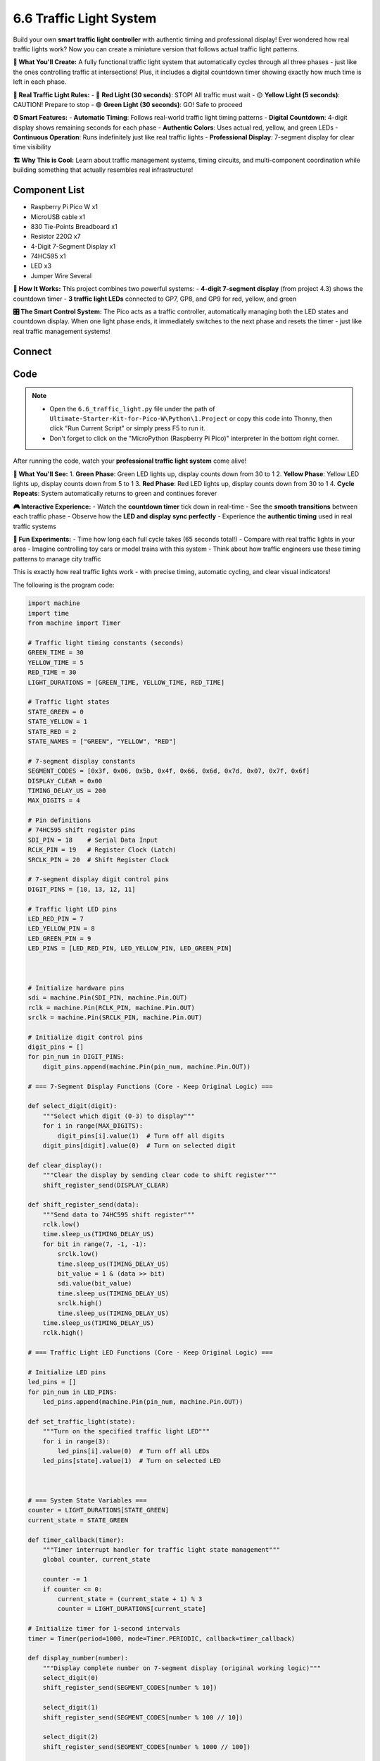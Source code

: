 6.6 Traffic Light System
=========================
Build your own **smart traffic light controller** with authentic timing and professional display! Ever wondered how real traffic lights work? Now you can create a miniature version that follows actual traffic light patterns.

**🚦 What You'll Create:**
A fully functional traffic light system that automatically cycles through all three phases - just like the ones controlling traffic at intersections! Plus, it includes a digital countdown timer showing exactly how much time is left in each phase.

**🎯 Real Traffic Light Rules:**
- 🔴 **Red Light (30 seconds)**: STOP! All traffic must wait
- 🟡 **Yellow Light (5 seconds)**: CAUTION! Prepare to stop  
- 🟢 **Green Light (30 seconds)**: GO! Safe to proceed

**⏰ Smart Features:**
- **Automatic Timing**: Follows real-world traffic light timing patterns
- **Digital Countdown**: 4-digit display shows remaining seconds for each phase
- **Authentic Colors**: Uses actual red, yellow, and green LEDs
- **Continuous Operation**: Runs indefinitely just like real traffic lights
- **Professional Display**: 7-segment display for clear time visibility

**🏗️ Why This is Cool:**
Learn about traffic management systems, timing circuits, and multi-component coordination while building something that actually resembles real infrastructure!

Component List
^^^^^^^^^^^^^^^
- Raspberry Pi Pico W x1
- MicroUSB cable x1
- 830 Tie-Points Breadboard x1
- Resistor 220Ω x7
- 4-Digit 7-Segment Display x1
- 74HC595 x1
- LED x3
- Jumper Wire Several

**🔧 How It Works:**
This project combines two powerful systems:
- **4-digit 7-segment display** (from project 4.3) shows the countdown timer
- **3 traffic light LEDs** connected to GP7, GP8, and GP9 for red, yellow, and green

**🎛️ The Smart Control System:**
The Pico acts as a traffic controller, automatically managing both the LED states and countdown display. When one light phase ends, it immediately switches to the next phase and resets the timer - just like real traffic management systems!

Connect
^^^^^^^^^
.. image:: img/3.connect/6.6.png

Code
^^^^^^^
.. note::

    * Open the ``6.6_traffic_light.py`` file under the path of ``Ultimate-Starter-Kit-for-Pico-W\Python\1.Project`` or copy this code into Thonny, then click "Run Current Script" or simply press F5 to run it.

    * Don't forget to click on the "MicroPython (Raspberry Pi Pico)" interpreter in the bottom right corner. 

.. 6.6.png

After running the code, watch your **professional traffic light system** come alive!

**🚦 What You'll See:**
1. **Green Phase**: Green LED lights up, display counts down from 30 to 1
2. **Yellow Phase**: Yellow LED lights up, display counts down from 5 to 1  
3. **Red Phase**: Red LED lights up, display counts down from 30 to 1
4. **Cycle Repeats**: System automatically returns to green and continues forever

**🎮 Interactive Experience:**
- Watch the **countdown timer** tick down in real-time
- See the **smooth transitions** between each traffic phase
- Observe how the **LED and display sync perfectly** 
- Experience the **authentic timing** used in real traffic systems

**🧪 Fun Experiments:**
- Time how long each full cycle takes (65 seconds total!)
- Compare with real traffic lights in your area
- Imagine controlling toy cars or model trains with this system
- Think about how traffic engineers use these timing patterns to manage city traffic

This is exactly how real traffic lights work - with precise timing, automatic cycling, and clear visual indicators!

The following is the program code:

.. code-block:: python

    import machine
    import time
    from machine import Timer

    # Traffic light timing constants (seconds)
    GREEN_TIME = 30
    YELLOW_TIME = 5  
    RED_TIME = 30
    LIGHT_DURATIONS = [GREEN_TIME, YELLOW_TIME, RED_TIME]

    # Traffic light states
    STATE_GREEN = 0
    STATE_YELLOW = 1
    STATE_RED = 2
    STATE_NAMES = ["GREEN", "YELLOW", "RED"]

    # 7-segment display constants
    SEGMENT_CODES = [0x3f, 0x06, 0x5b, 0x4f, 0x66, 0x6d, 0x7d, 0x07, 0x7f, 0x6f]
    DISPLAY_CLEAR = 0x00
    TIMING_DELAY_US = 200
    MAX_DIGITS = 4

    # Pin definitions
    # 74HC595 shift register pins
    SDI_PIN = 18    # Serial Data Input
    RCLK_PIN = 19   # Register Clock (Latch)
    SRCLK_PIN = 20  # Shift Register Clock

    # 7-segment display digit control pins
    DIGIT_PINS = [10, 13, 12, 11]

    # Traffic light LED pins
    LED_RED_PIN = 7
    LED_YELLOW_PIN = 8  
    LED_GREEN_PIN = 9
    LED_PINS = [LED_RED_PIN, LED_YELLOW_PIN, LED_GREEN_PIN]



    # Initialize hardware pins
    sdi = machine.Pin(SDI_PIN, machine.Pin.OUT)
    rclk = machine.Pin(RCLK_PIN, machine.Pin.OUT)
    srclk = machine.Pin(SRCLK_PIN, machine.Pin.OUT)

    # Initialize digit control pins
    digit_pins = []
    for pin_num in DIGIT_PINS:
        digit_pins.append(machine.Pin(pin_num, machine.Pin.OUT))

    # === 7-Segment Display Functions (Core - Keep Original Logic) ===

    def select_digit(digit):
        """Select which digit (0-3) to display"""
        for i in range(MAX_DIGITS):
            digit_pins[i].value(1)  # Turn off all digits
        digit_pins[digit].value(0)  # Turn on selected digit

    def clear_display():
        """Clear the display by sending clear code to shift register"""
        shift_register_send(DISPLAY_CLEAR)

    def shift_register_send(data):
        """Send data to 74HC595 shift register"""
        rclk.low()
        time.sleep_us(TIMING_DELAY_US)
        for bit in range(7, -1, -1):
            srclk.low()
            time.sleep_us(TIMING_DELAY_US)
            bit_value = 1 & (data >> bit)
            sdi.value(bit_value)
            time.sleep_us(TIMING_DELAY_US)
            srclk.high()
            time.sleep_us(TIMING_DELAY_US)
        time.sleep_us(TIMING_DELAY_US)
        rclk.high()

    # === Traffic Light LED Functions (Core - Keep Original Logic) ===

    # Initialize LED pins
    led_pins = []
    for pin_num in LED_PINS:
        led_pins.append(machine.Pin(pin_num, machine.Pin.OUT))

    def set_traffic_light(state):
        """Turn on the specified traffic light LED"""
        for i in range(3):
            led_pins[i].value(0)  # Turn off all LEDs
        led_pins[state].value(1)  # Turn on selected LED



    # === System State Variables ===
    counter = LIGHT_DURATIONS[STATE_GREEN]
    current_state = STATE_GREEN

    def timer_callback(timer):
        """Timer interrupt handler for traffic light state management"""
        global counter, current_state
        
        counter -= 1
        if counter <= 0:
            current_state = (current_state + 1) % 3
            counter = LIGHT_DURATIONS[current_state]

    # Initialize timer for 1-second intervals
    timer = Timer(period=1000, mode=Timer.PERIODIC, callback=timer_callback)

    def display_number(number):
        """Display complete number on 7-segment display (original working logic)"""
        select_digit(0)
        shift_register_send(SEGMENT_CODES[number % 10])
        
        select_digit(1)
        shift_register_send(SEGMENT_CODES[number % 100 // 10])
        
        select_digit(2)
        shift_register_send(SEGMENT_CODES[number % 1000 // 100])
        
        select_digit(3)
        shift_register_send(SEGMENT_CODES[number % 10000 // 1000])

    # === Main Control Loop ===
    while True:
        display_number(counter)
        set_traffic_light(current_state)

Phenomenon
^^^^^^^^^^^
.. video:: img/5.phenomenon/6.6.mp4
    :width: 100%